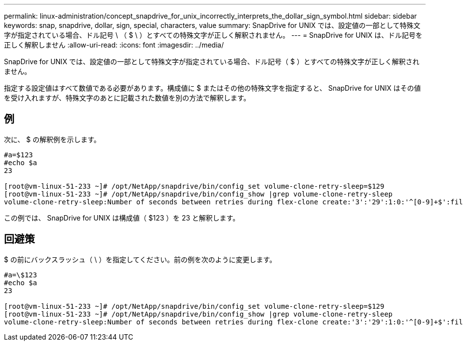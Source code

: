 ---
permalink: linux-administration/concept_snapdrive_for_unix_incorrectly_interprets_the_dollar_sign_symbol.html 
sidebar: sidebar 
keywords: snap, snapdrive, dollar, sign, special, characters, value 
summary: SnapDrive for UNIX では、設定値の一部として特殊文字が指定されている場合、ドル記号 \ （ $ \ ）とすべての特殊文字が正しく解釈されません。 
---
= SnapDrive for UNIX は、ドル記号を正しく解釈しません
:allow-uri-read: 
:icons: font
:imagesdir: ../media/


[role="lead"]
SnapDrive for UNIX では、設定値の一部として特殊文字が指定されている場合、ドル記号（ $ ）とすべての特殊文字が正しく解釈されません。

指定する設定値はすべて数値である必要があります。構成値に $ またはその他の特殊文字を指定すると、 SnapDrive for UNIX はその値を受け入れますが、特殊文字のあとに記載された数値を別の方法で解釈します。



== 例

次に、 $ の解釈例を示します。

[listing]
----
#a=$123
#echo $a
23

[root@vm-linux-51-233 ~]# /opt/NetApp/snapdrive/bin/config_set volume-clone-retry-sleep=$129
[root@vm-linux-51-233 ~]# /opt/NetApp/snapdrive/bin/config_show |grep volume-clone-retry-sleep
volume-clone-retry-sleep:Number of seconds between retries during flex-clone create:'3':'29':1:0:'^[0-9]+$':filer
----
この例では、 SnapDrive for UNIX は構成値（ $123 ）を 23 と解釈します。



== 回避策

$ の前にバックスラッシュ（ \ ）を指定してください。前の例を次のように変更します。

[listing]
----
#a=\$123
#echo $a
23

[root@vm-linux-51-233 ~]# /opt/NetApp/snapdrive/bin/config_set volume-clone-retry-sleep=$129
[root@vm-linux-51-233 ~]# /opt/NetApp/snapdrive/bin/config_show |grep volume-clone-retry-sleep
volume-clone-retry-sleep:Number of seconds between retries during flex-clone create:'3':'29':1:0:'^[0-9]+$':filer
----